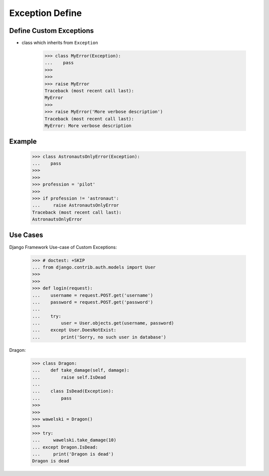 Exception Define
================


Define Custom Exceptions
------------------------
* class which inherits from ``Exception``

    >>> class MyError(Exception):
    ...    pass
    >>>
    >>>
    >>> raise MyError
    Traceback (most recent call last):
    MyError
    >>>
    >>> raise MyError('More verbose description')
    Traceback (most recent call last):
    MyError: More verbose description


Example
-------
    >>> class AstronautsOnlyError(Exception):
    ...    pass
    >>>
    >>>
    >>> profession = 'pilot'
    >>>
    >>> if profession != 'astronaut':
    ...     raise AstronautsOnlyError
    Traceback (most recent call last):
    AstronautsOnlyError


Use Cases
---------
Django Framework Use-case of Custom Exceptions:

    >>> # doctest: +SKIP
    ... from django.contrib.auth.models import User
    >>>
    >>>
    >>> def login(request):
    ...    username = request.POST.get('username')
    ...    password = request.POST.get('password')
    ...
    ...    try:
    ...        user = User.objects.get(username, password)
    ...    except User.DoesNotExist:
    ...        print('Sorry, no such user in database')

Dragon:

    >>> class Dragon:
    ...    def take_damage(self, damage):
    ...        raise self.IsDead
    ...
    ...    class IsDead(Exception):
    ...        pass
    >>>
    >>>
    >>> wawelski = Dragon()
    >>>
    >>> try:
    ...     wawelski.take_damage(10)
    ... except Dragon.IsDead:
    ...     print('Dragon is dead')
    Dragon is dead


